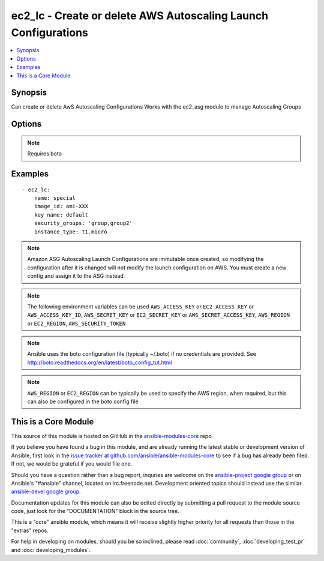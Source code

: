 .. _ec2_lc:


ec2_lc - Create or delete AWS Autoscaling Launch Configurations
+++++++++++++++++++++++++++++++++++++++++++++++++++++++++++++++

.. contents::
   :local:
   :depth: 1



Synopsis
--------

.. versionadded:: 1.6

Can create or delete AwS Autoscaling Configurations
Works with the ec2_asg module to manage Autoscaling Groups

Options
-------

.. raw:: html

    <table border=1 cellpadding=4>
    <tr>
    <th class="head">parameter</th>
    <th class="head">required</th>
    <th class="head">default</th>
    <th class="head">choices</th>
    <th class="head">comments</th>
    </tr>
            <tr>
    <td>assign_public_ip</td>
    <td>no</td>
    <td></td>
        <td><ul></ul></td>
        <td>Used for Auto Scaling groups that launch instances into an Amazon Virtual Private Cloud. Specifies whether to assign a public IP address to each instance launched in a Amazon VPC. (added in Ansible 1.8)</td>
    </tr>
            <tr>
    <td>aws_access_key</td>
    <td>no</td>
    <td></td>
        <td><ul></ul></td>
        <td>AWS access key. If not set then the value of the AWS_ACCESS_KEY environment variable is used.</td>
    </tr>
            <tr>
    <td>aws_secret_key</td>
    <td>no</td>
    <td></td>
        <td><ul></ul></td>
        <td>AWS secret key. If not set then the value of the AWS_SECRET_KEY environment variable is used.</td>
    </tr>
            <tr>
    <td>ebs_optimized</td>
    <td>no</td>
    <td></td>
        <td><ul></ul></td>
        <td>Specifies whether the instance is optimized for EBS I/O (true) or not (false). (added in Ansible 1.8)</td>
    </tr>
            <tr>
    <td>ec2_url</td>
    <td>no</td>
    <td></td>
        <td><ul></ul></td>
        <td>Url to use to connect to EC2 or your Eucalyptus cloud (by default the module will use EC2 endpoints).  Must be specified if region is not used. If not set then the value of the EC2_URL environment variable, if any, is used</td>
    </tr>
            <tr>
    <td>image_id</td>
    <td>no</td>
    <td></td>
        <td><ul></ul></td>
        <td>The AMI unique identifier to be used for the group</td>
    </tr>
            <tr>
    <td>instance_monitoring</td>
    <td>no</td>
    <td></td>
        <td><ul></ul></td>
        <td>whether instances in group are launched with detailed monitoring.</td>
    </tr>
            <tr>
    <td>instance_profile_name</td>
    <td>no</td>
    <td></td>
        <td><ul></ul></td>
        <td>The name or the Amazon Resource Name (ARN) of the instance profile associated with the IAM role for the instances. (added in Ansible 1.8)</td>
    </tr>
            <tr>
    <td>instance_type</td>
    <td>yes</td>
    <td></td>
        <td><ul></ul></td>
        <td>instance type to use for the instance</td>
    </tr>
            <tr>
    <td>kernel_id</td>
    <td>no</td>
    <td></td>
        <td><ul></ul></td>
        <td>Kernel id for the EC2 instance</td>
    </tr>
            <tr>
    <td>key_name</td>
    <td>no</td>
    <td></td>
        <td><ul></ul></td>
        <td>The SSH key name to be used for access to managed instances</td>
    </tr>
            <tr>
    <td>name</td>
    <td>yes</td>
    <td></td>
        <td><ul></ul></td>
        <td>Unique name for configuration</td>
    </tr>
            <tr>
    <td>profile</td>
    <td>no</td>
    <td></td>
        <td><ul></ul></td>
        <td>uses a boto profile. Only works with boto &gt;= 2.24.0 (added in Ansible 1.6)</td>
    </tr>
            <tr>
    <td>ramdisk_id</td>
    <td>no</td>
    <td></td>
        <td><ul></ul></td>
        <td>A RAM disk id for the instances. (added in Ansible 1.8)</td>
    </tr>
            <tr>
    <td>region</td>
    <td>no</td>
    <td></td>
        <td><ul></ul></td>
        <td>The AWS region to use. If not specified then the value of the EC2_REGION environment variable, if any, is used.</td>
    </tr>
            <tr>
    <td>security_groups</td>
    <td>no</td>
    <td></td>
        <td><ul></ul></td>
        <td>A list of security groups into which instances should be found</td>
    </tr>
            <tr>
    <td>security_token</td>
    <td>no</td>
    <td></td>
        <td><ul></ul></td>
        <td>security token to authenticate against AWS (added in Ansible 1.6)</td>
    </tr>
            <tr>
    <td>spot_price</td>
    <td>no</td>
    <td></td>
        <td><ul></ul></td>
        <td>The spot price you are bidding. Only applies for an autoscaling group with spot instances.</td>
    </tr>
            <tr>
    <td>state</td>
    <td>yes</td>
    <td></td>
        <td><ul><li>present</li><li>absent</li></ul></td>
        <td>register or deregister the instance</td>
    </tr>
            <tr>
    <td>user_data</td>
    <td>no</td>
    <td></td>
        <td><ul></ul></td>
        <td>opaque blob of data which is made available to the ec2 instance</td>
    </tr>
            <tr>
    <td>validate_certs</td>
    <td>no</td>
    <td>yes</td>
        <td><ul><li>yes</li><li>no</li></ul></td>
        <td>When set to "no", SSL certificates will not be validated for boto versions &gt;= 2.6.0. (added in Ansible 1.5)</td>
    </tr>
            <tr>
    <td>volumes</td>
    <td>no</td>
    <td></td>
        <td><ul></ul></td>
        <td>a list of volume dicts, each containing device name and optionally ephemeral id or snapshot id. Size and type (and number of iops for io device type) must be specified for a new volume or a root volume, and may be passed for a snapshot volume. For any volume, a volume size less than 1 will be interpreted as a request not to create the volume.</td>
    </tr>
        </table>


.. note:: Requires boto


Examples
--------

.. raw:: html

    <br/>


::

    - ec2_lc:
        name: special
        image_id: ami-XXX
        key_name: default
        security_groups: 'group,group2'
        instance_type: t1.micro
    

.. note:: Amazon ASG Autoscaling Launch Configurations are immutable once created, so modifying the configuration after it is changed will not modify the launch configuration on AWS. You must create a new config and assign it to the ASG instead.
.. note:: The following environment variables can be used ``AWS_ACCESS_KEY`` or ``EC2_ACCESS_KEY`` or ``AWS_ACCESS_KEY_ID``, ``AWS_SECRET_KEY`` or ``EC2_SECRET_KEY`` or ``AWS_SECRET_ACCESS_KEY``, ``AWS_REGION`` or ``EC2_REGION``, ``AWS_SECURITY_TOKEN``
.. note:: Ansible uses the boto configuration file (typically ~/.boto) if no credentials are provided. See http://boto.readthedocs.org/en/latest/boto_config_tut.html
.. note:: ``AWS_REGION`` or ``EC2_REGION`` can be typically be used to specify the AWS region, when required, but this can also be configured in the boto config file


    
This is a Core Module
---------------------

This source of this module is hosted on GitHub in the `ansible-modules-core <http://github.com/ansible/ansible-modules-core>`_ repo.
  
If you believe you have found a bug in this module, and are already running the latest stable or development version of Ansible, first look in the `issue tracker at github.com/ansible/ansible-modules-core <http://github.com/ansible/ansible-modules-core>`_ to see if a bug has already been filed.  If not, we would be grateful if you would file one.

Should you have a question rather than a bug report, inquries are welcome on the `ansible-project google group <https://groups.google.com/forum/#!forum/ansible-project>`_ or on Ansible's "#ansible" channel, located on irc.freenode.net.   Development oriented topics should instead use the similar `ansible-devel google group <https://groups.google.com/forum/#!forum/ansible-project>`_.

Documentation updates for this module can also be edited directly by submitting a pull request to the module source code, just look for the "DOCUMENTATION" block in the source tree.

This is a "core" ansible module, which means it will receive slightly higher priority for all requests than those in the "extras" repos.

    
For help in developing on modules, should you be so inclined, please read :doc:`community`, :doc:`developing_test_pr` and :doc:`developing_modules`.

